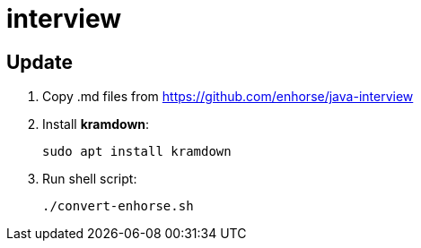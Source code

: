 = interview

== Update

. Copy .md files from https://github.com/enhorse/java-interview
. Install *kramdown*:

    sudo apt install kramdown

. Run shell script:

    ./convert-enhorse.sh
